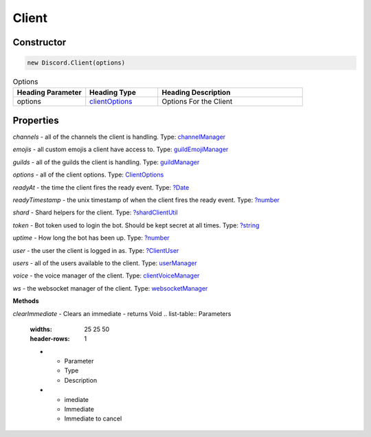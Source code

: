 Client
======

Constructor
-----------
.. code-block:: javascript

   new Discord.Client(options)

.. list-table:: Options
   :widths: 25 25 50
   :header-rows: 1

   * - Heading Parameter
     - Heading Type
     - Heading Description
   * - options
     - `clientOptions <https://dhy.readthedocs.io/en/latest/ClientOptions.html>`_
     - Options For the Client


**Properties**
--------------

*channels* - all of the channels the client is handling. Type: `channelManager <https://discord.js.org/#/docs/main/stable/class/ChannelManager>`_

*emojis* - all custom emojis a client have access to. Type: `guildEmojiManager <https://discord.js.org/#/docs/main/stable/class/GuildEmojiManager>`_

*guilds* - all of the guilds the client is handling. Type: `guildManager <https://discord.js.org/#/docs/main/stable/class/GuildManager>`_

*options* - all of the client options. Type: `ClientOptions <https://discord.js.org/#/docs/main/stable/typedef/ClientOptions>`_

*readyAt* - the time the client fires the ready event. Type: `?Date <https://developer.mozilla.org/en-US/docs/Web/JavaScript/Reference/Global_Objects/Date>`_

*readyTimestamp* - the unix timestamp of when the client fires the ready event. Type: `?number <https://developer.mozilla.org/en-US/docs/Web/JavaScript/Reference/Global_Objects/Number>`_

*shard* - Shard helpers for the client. Type: `?shardClientUtil <https://discord.js.org/#/docs/main/stable/class/ShardClientUtil>`_

*token* - Bot token used to login the bot. Should be kept secret at all times. Type: `?string <https://developer.mozilla.org/en-US/docs/Web/JavaScript/Reference/Global_Objects/String>`_

*uptime* - How long the bot has been up. Type: `?number <https://developer.mozilla.org/en-US/docs/Web/JavaScript/Reference/Global_Objects/Number>`_

*user* - the user the client is logged in as. Type: `?ClientUser <https://discord.js.org/#/docs/main/stable/class/ClientUser>`_

*users* - all of the users available to the client. Type: `userManager <https://discord.js.org/#/docs/main/stable/class/UserManager>`_

*voice* - the voice manager of the client. Type: `clientVoiceManager <https://discord.js.org/#/docs/main/stable/class/ClientVoiceManager>`_

*ws* - the websocket manager of the client. Type: `websocketManager <https://discord.js.org/#/docs/main/stable/class/WebSocketManager>`_

**Methods**

*clearImmediate* - Clears an immediate - returns Void
.. list-table:: Parameters
   :widths: 25 25 50
   :header-rows: 1

   * - Parameter
     - Type
     - Description
   * - imediate
     - Immediate
     - Immediate to cancel
